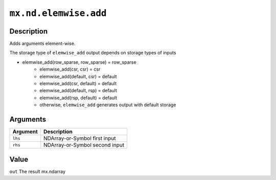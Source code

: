 

``mx.nd.elemwise.add``
============================================

Description
----------------------

Adds arguments element-wise.

The storage type of ``elemwise_add`` output depends on storage types of inputs

- elemwise_add(row_sparse, row_sparse) = row_sparse
   - elemwise_add(csr, csr) = csr
   - elemwise_add(default, csr) = default
   - elemwise_add(csr, default) = default
   - elemwise_add(default, rsp) = default
   - elemwise_add(rsp, default) = default
   - otherwise, ``elemwise_add`` generates output with default storage


Arguments
------------------

+----------------------------------------+------------------------------------------------------------+
| Argument                               | Description                                                |
+========================================+============================================================+
| ``lhs``                                | NDArray-or-Symbol                                          |
|                                        | first input                                                |
+----------------------------------------+------------------------------------------------------------+
| ``rhs``                                | NDArray-or-Symbol                                          |
|                                        | second input                                               |
+----------------------------------------+------------------------------------------------------------+

Value
----------

``out`` The result mx.ndarray


